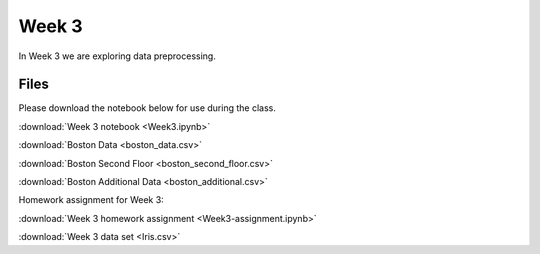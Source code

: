 Week 3
======

In Week 3 we are exploring data preprocessing.

Files
-----

Please download the notebook below for use during the class.

:download:`Week 3 notebook <Week3.ipynb>`

:download:`Boston Data <boston_data.csv>`

:download:`Boston Second Floor <boston_second_floor.csv>`

:download:`Boston Additional Data <boston_additional.csv>`

Homework assignment for Week 3:

:download:`Week 3 homework assignment <Week3-assignment.ipynb>`

:download:`Week 3 data set <Iris.csv>`
